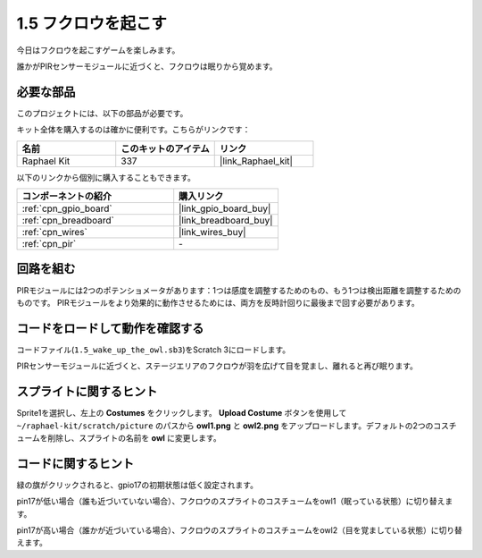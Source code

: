 .. _1.5_scratch:

1.5 フクロウを起こす
====================

今日はフクロウを起こすゲームを楽しみます。

誰かがPIRセンサーモジュールに近づくと、フクロウは眠りから覚めます。

.. image:: img/1.5_header.png

必要な部品
------------------------------

このプロジェクトには、以下の部品が必要です。

.. image:: img/1.5_component.png

キット全体を購入するのは確かに便利です。こちらがリンクです：

.. list-table::
    :widths: 20 20 20
    :header-rows: 1

    *   - 名前	
        - このキットのアイテム
        - リンク
    *   - Raphael Kit
        - 337
        - |link_Raphael_kit|

以下のリンクから個別に購入することもできます。

.. list-table::
    :widths: 30 20
    :header-rows: 1

    *   - コンポーネントの紹介
        - 購入リンク

    *   - :ref:`cpn_gpio_board`
        - |link_gpio_board_buy|
    *   - :ref:`cpn_breadboard`
        - |link_breadboard_buy|
    *   - :ref:`cpn_wires`
        - |link_wires_buy|
    *   - :ref:`cpn_pir`
        - \-

回路を組む
---------------------

.. image:: img/1.5_fritzing.png

PIRモジュールには2つのポテンショメータがあります：1つは感度を調整するためのもの、もう1つは検出距離を調整するためのものです。 PIRモジュールをより効果的に動作させるためには、両方を反時計回りに最後まで回す必要があります。

.. image:: ../img/PIR_TTE.png
    :width: 400
    :align: center

コードをロードして動作を確認する
---------------------------------------

コードファイル(``1.5_wake_up_the_owl.sb3``)をScratch 3にロードします。

PIRセンサーモジュールに近づくと、ステージエリアのフクロウが羽を広げて目を覚まし、離れると再び眠ります。

スプライトに関するヒント
---------------------------------

Sprite1を選択し、左上の **Costumes** をクリックします。 **Upload Costume** ボタンを使用して ``~/raphael-kit/scratch/picture`` のパスから **owl1.png** と **owl2.png** をアップロードします。デフォルトの2つのコスチュームを削除し、スプライトの名前を **owl** に変更します。

.. image:: img/1.5_pir1.png

コードに関するヒント
-------------------------------

.. image:: img/1.3_title2.png

緑の旗がクリックされると、gpio17の初期状態は低く設定されます。

.. image:: img/1.5_owl1.png
  :width: 400

pin17が低い場合（誰も近づいていない場合）、フクロウのスプライトのコスチュームをowl1（眠っている状態）に切り替えます。

.. image:: img/1.5_owl2.png
  :width: 400

pin17が高い場合（誰かが近づいている場合）、フクロウのスプライトのコスチュームをowl2（目を覚ましている状態）に切り替えます。
